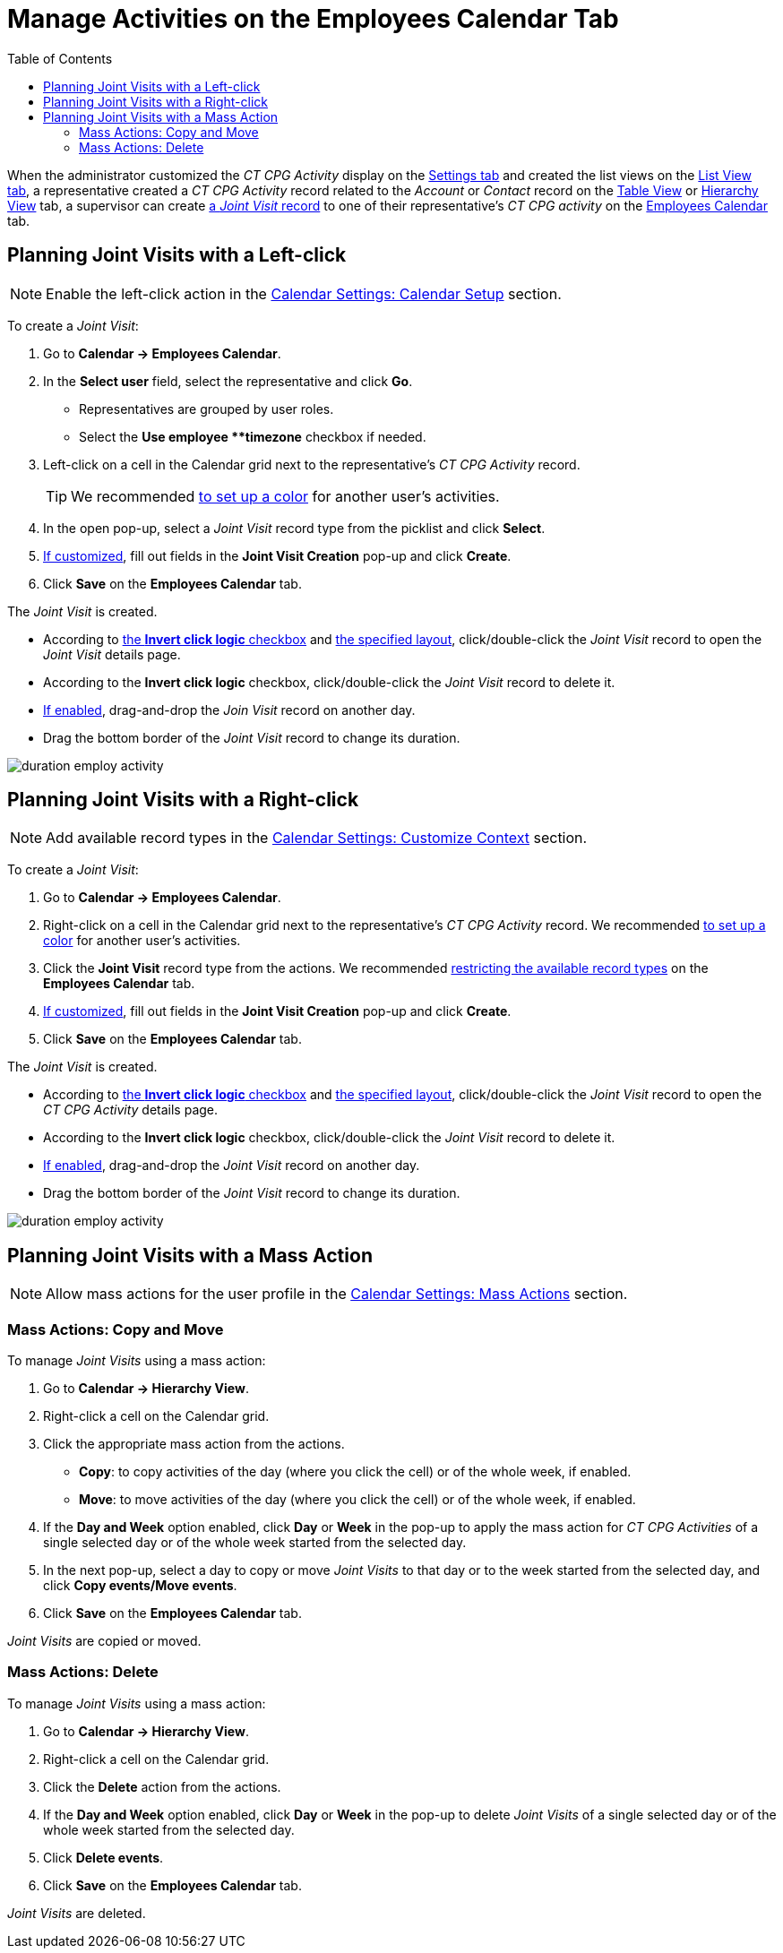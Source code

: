 = Manage Activities on the Employees Calendar Tab
:toc: :toclevels: 3

When the administrator customized the _CT CPG Activity_ display on  the xref:admin-guide/calendar-management/legacy-calendar-management/configuring-calendar/configure-settings-for-the-calendar/index.adoc[Settings tab] and created the list views on the xref:admin-guide/calendar-management/legacy-calendar-management/configuring-calendar/manage-list-views-for-the-calendar.adoc[List View tab], a
representative created a__ CT CPG Activity__ record related to the _Account_ or _Contact_ record on the xref:admin-guide/calendar-management/legacy-calendar-management/calendar-interface.adoc#h2_817238099[Table View] or xref:admin-guide/calendar-management/legacy-calendar-management/calendar-interface.adoc#h2__528606302[Hierarchy View] tab, a supervisor can create
xref:admin-guide/activity-report-management/ref-guide/activity-report-interface.adoc#h2__1426808308[a _Joint Visit_ record] to one of their representative's _CT CPG activity_ on the xref:admin-guide/calendar-management/legacy-calendar-management/calendar-interface.adoc#h2_989699835[Employees Calendar] tab.

[[h2__2034850802]]
== Planning Joint Visits with a Left-click

[NOTE]
====
Enable the left-click action in the xref:admin-guide/calendar-management/legacy-calendar-management/configuring-calendar/configure-settings-for-the-calendar/calendar-settings-calendar-setup/index.adoc[Calendar Settings: Calendar Setup] section.
====

To create a _Joint Visit_:

. Go to *Calendar → Employees Calendar*.
. In the *Select user* field, select the representative and click *Go*.
* Representatives are grouped by user roles.
* Select the *Use employee **timezone* checkbox if needed.
. Left-click on a cell in the Calendar grid next to the representative's _CT CPG Activity_ record.
+
[TIP]
====
We recommended xref:admin-guide/calendar-management/legacy-calendar-management/configuring-calendar/configure-settings-for-the-calendar/calendar-settings-customize-events.adoc#h2__1740967952[to set up a color] for another user's activities.
====
. In the open pop-up, select a _Joint Visit_ record type from the picklist and click *Select*.
. xref:admin-guide/calendar-management/legacy-calendar-management/configuring-calendar/configure-settings-for-the-calendar/calendar-settings-event-creation-pop-up-window-setup.adoc[If customized], fill out fields in the *Joint Visit Creation* pop-up and click *Create*.
. Click *Save* on the *Employees Calendar* tab.

The _Joint Visit_ is created.

* According to xref:admin-guide/calendar-management/legacy-calendar-management/configuring-calendar/configure-settings-for-the-calendar/calendar-settings-calendar-setup/index.adoc[the *Invert click logic* checkbox] and xref:admin-guide/calendar-management/legacy-calendar-management/configuring-calendar/configure-settings-for-the-calendar/calendar-settings-customize-events.adoc#h2__1740967955[the specified layout], click/double-click the _Joint Visit_ record to open the _Joint Visit_ details page.
* According to the *Invert click logic* checkbox, click/double-click the _Joint Visit_ record to delete it.
* xref:admin-guide/calendar-management/legacy-calendar-management/configuring-calendar/configure-settings-for-the-calendar/calendar-settings-drag-drop-settings.adoc[If enabled], drag-and-drop the _Join Visit_ record on another day.
* Drag the bottom border of the _Joint Visit_ record to change its duration.

image:duration-employ-activity.png[]

[[h2_540787025]]
== Planning Joint Visits with a Right-click

[NOTE]
====
Add available record types in the xref:admin-guide/calendar-management/legacy-calendar-management/configuring-calendar/configure-settings-for-the-calendar/calendar-settings-customize-context.adoc[Calendar Settings: Customize Context] section.
====

To create a _Joint Visit_:

. Go to *Calendar → Employees Calendar*.
. Right-click on a cell in the Calendar grid next to the representative's _CT CPG Activity_ record. We recommended xref:admin-guide/calendar-management/legacy-calendar-management/configuring-calendar/configure-settings-for-the-calendar/calendar-settings-customize-events.adoc#h2__1740967952[to set up a color] for another user's activities.
. Click the *Joint Visit* record type from the actions. We recommended xref:admin-guide/calendar-management/legacy-calendar-management/configuring-calendar/configure-settings-for-the-calendar/calendar-settings-customize-context.adoc[restricting the available record types] on the *Employees Calendar* tab.
. xref:admin-guide/calendar-management/legacy-calendar-management/configuring-calendar/configure-settings-for-the-calendar/calendar-settings-event-creation-pop-up-window-setup.adoc[If customized], fill out fields in the *Joint Visit Creation* pop-up and click *Create*.
. Click *Save* on the *Employees Calendar* tab.

The _Joint Visit_ is created.

* According to xref:admin-guide/calendar-management/legacy-calendar-management/configuring-calendar/configure-settings-for-the-calendar/calendar-settings-calendar-setup/index.adoc[the *Invert click logic* checkbox] and xref:admin-guide/calendar-management/legacy-calendar-management/configuring-calendar/configure-settings-for-the-calendar/calendar-settings-customize-events.adoc#h2__1740967955[the specified layout], click/double-click the _Joint Visit_ record to open the _CT CPG Activity_ details page.
* According to the *Invert click logic* checkbox, click/double-click the _Joint Visit_ record to delete it.
* xref:admin-guide/calendar-management/legacy-calendar-management/configuring-calendar/configure-settings-for-the-calendar/calendar-settings-drag-drop-settings.adoc[If enabled], drag-and-drop the _Joint Visit_ record on another day.
* Drag the bottom border of the _Joint Visit_ record to change its duration.

image:duration-employ-activity.png[]

[[h2__1144528364]]
== Planning Joint Visits with a Mass Action

[NOTE]
====
Allow mass actions for the user profile in the xref:admin-guide/calendar-management/legacy-calendar-management/configuring-calendar/configure-settings-for-the-calendar/calendar-settings-mass-actions.adoc[Calendar Settings: Mass Actions] section.
====

[[h3_632475968]]
=== Mass Actions: Copy and Move

To manage _Joint Visits_ using a mass action:

. Go to *Calendar → Hierarchy View*.
. Right-click a cell on the Calendar grid.
. Click the appropriate mass action from the actions.
* *Copy*: to copy activities of the day (where you click the cell) or of the whole week, if enabled.
* *Move*: to move activities of the day (where you click the cell) or of the whole week, if enabled.
. If the *Day and Week* option enabled, click *Day* or *Week* in the pop-up to apply the mass action for _CT CPG Activities_ of a single selected day or of the whole week started from the selected day.
. In the next pop-up, select a day to copy or move _Joint Visits_ to that day or to the week started from the selected day, and click *Copy events/Move events*.
. Click *Save* on the *Employees Calendar* tab.

_Joint Visits_ are copied or moved.

[[h3__1934690656]]
=== Mass Actions: Delete

To manage _Joint Visits_ using a mass action:

. Go to *Calendar → Hierarchy View*.
. Right-click a cell on the Calendar grid.
. Click the *Delete* action from the actions.
. If the *Day and Week* option enabled, click *Day* or *Week* in the pop-up to delete _Joint Visits_ of a single selected day or of the whole week started from the selected day.
. Click *Delete events*.
. Click *Save* on the *Employees Calendar* tab.

_Joint Visits_ are deleted.

